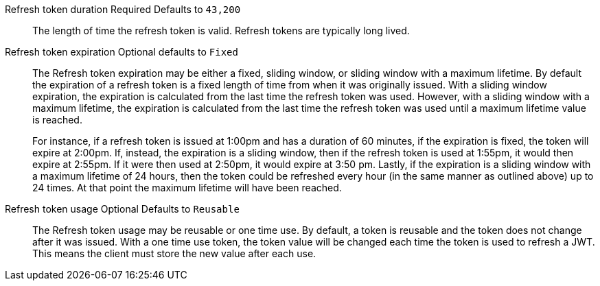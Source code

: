 [.api]
[field]#Refresh token duration# [required]#Required# [default]#Defaults to `43,200`#::
The length of time the refresh token is valid. Refresh tokens are typically long lived.

[field]#Refresh token expiration# [optional]#Optional# [default]#defaults to `Fixed`#::
The [field]#Refresh token expiration# may be either a fixed, sliding window, or sliding window with a maximum lifetime. By default the expiration of a refresh token is a fixed length of time from when it was originally issued. With a sliding window expiration, the expiration is calculated from the last time the refresh token was used. However, with a sliding window with a maximum lifetime, the expiration is calculated from the last time the refresh token was used until a maximum lifetime value is reached.
+
For instance, if a refresh token is issued at 1:00pm and has a duration of 60 minutes, if the expiration is fixed, the token will expire at 2:00pm. If, instead, the expiration is a sliding window, then if the refresh token is used at 1:55pm, it would then expire at 2:55pm. If it were then used at 2:50pm, it would expire at 3:50 pm. Lastly, if the expiration is a sliding window with a maximum lifetime of 24 hours, then the token could be refreshed every hour (in the same manner as outlined above) up to 24 times. At that point the maximum lifetime will have been reached.

[field]#Refresh token usage# [optional]#Optional# [default]#Defaults to `Reusable`#::
The [field]#Refresh token usage# may be reusable or one time use. By default, a token is reusable and the token does not change after it was issued. With a one time use token, the token value will be changed each time the token is used to refresh a JWT. This means the client must store the new value after each use.

ifeval::["{page}" == "tenant"]
[field]#Refresh token revocation# [optional]#Optional#::
The event or events that will cause refresh tokens to be revoked.
endif::[]